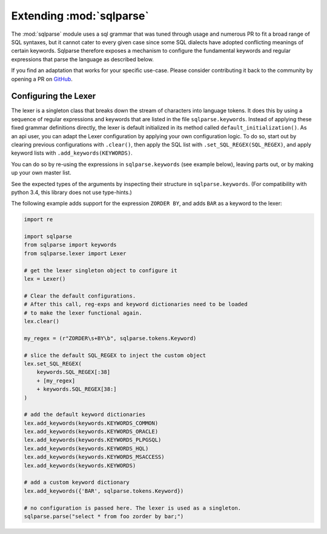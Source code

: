 Extending :mod:`sqlparse`
=========================

.. module:: sqlparse
   :synopsis: Extending parsing capability of sqlparse.

The :mod:`sqlparse` module uses a sql grammar that was tuned through usage and numerous
PR to fit a broad range of SQL syntaxes, but it cannot cater to every given case since
some SQL dialects have adopted conflicting meanings of certain keywords. Sqlparse
therefore exposes a mechanism to configure the fundamental keywords and regular
expressions that parse the language as described below.

If you find an adaptation that works for your specific use-case. Please consider
contributing it back to the community by opening a PR on
`GitHub <https://github.com/andialbrecht/sqlparse>`_.

Configuring the Lexer
---------------------

The lexer is a singleton class that breaks down the stream of characters into language
tokens. It does this by using a sequence of regular expressions and keywords that are
listed in the file ``sqlparse.keywords``. Instead of applying these fixed grammar
definitions directly, the lexer is default initialized in its method called
``default_initialization()``. As an api user, you can adapt the Lexer configuration by
applying your own configuration logic. To do so, start out by clearing previous
configurations with ``.clear()``, then apply the SQL list with
``.set_SQL_REGEX(SQL_REGEX)``, and apply keyword lists with ``.add_keywords(KEYWORDS)``.

You can do so by re-using the expressions in ``sqlparse.keywords`` (see example below),
leaving parts out, or by making up your own master list.

See the expected types of the arguments by inspecting their structure in
``sqlparse.keywords``.
(For compatibility with python 3.4, this library does not use type-hints.)

The following example adds support for the expression ``ZORDER BY``, and adds ``BAR`` as
a keyword to the lexer:

..  code-block:: python

    import re

    import sqlparse
    from sqlparse import keywords
    from sqlparse.lexer import Lexer

    # get the lexer singleton object to configure it
    lex = Lexer()

    # Clear the default configurations.
    # After this call, reg-exps and keyword dictionaries need to be loaded
    # to make the lexer functional again.
    lex.clear()

    my_regex = (r"ZORDER\s+BY\b", sqlparse.tokens.Keyword)

    # slice the default SQL_REGEX to inject the custom object
    lex.set_SQL_REGEX(
        keywords.SQL_REGEX[:38]
        + [my_regex]
        + keywords.SQL_REGEX[38:]
    )

    # add the default keyword dictionaries
    lex.add_keywords(keywords.KEYWORDS_COMMON)
    lex.add_keywords(keywords.KEYWORDS_ORACLE)
    lex.add_keywords(keywords.KEYWORDS_PLPGSQL)
    lex.add_keywords(keywords.KEYWORDS_HQL)
    lex.add_keywords(keywords.KEYWORDS_MSACCESS)
    lex.add_keywords(keywords.KEYWORDS)

    # add a custom keyword dictionary
    lex.add_keywords({'BAR', sqlparse.tokens.Keyword})

    # no configuration is passed here. The lexer is used as a singleton.
    sqlparse.parse("select * from foo zorder by bar;")
